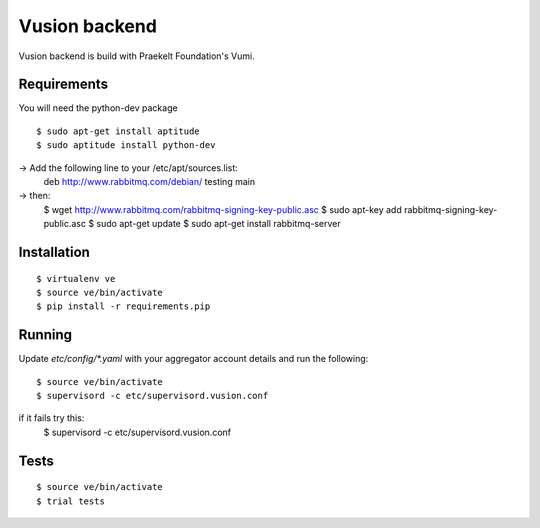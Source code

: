 Vusion backend
=======

Vusion backend is build with Praekelt Foundation's Vumi.

Requirements
-------------

You will need the python-dev package

::

	$ sudo apt-get install aptitude
	$ sudo aptitude install python-dev

-> Add the following line to your /etc/apt/sources.list:
   deb http://www.rabbitmq.com/debian/ testing main
-> then:
	$ wget http://www.rabbitmq.com/rabbitmq-signing-key-public.asc
	$ sudo apt-key add rabbitmq-signing-key-public.asc
	$ sudo apt-get update
	$ sudo apt-get install rabbitmq-server  

Installation
------------

::

	$ virtualenv ve
	$ source ve/bin/activate
	$ pip install -r requirements.pip

Running
-------

Update `etc/config/*.yaml` with your aggregator account details and run the following:

::

	$ source ve/bin/activate
	$ supervisord -c etc/supervisord.vusion.conf

if it fails try this:
	$ supervisord -c etc/supervisord.vusion.conf


Tests
-----

::

	$ source ve/bin/activate
	$ trial tests
